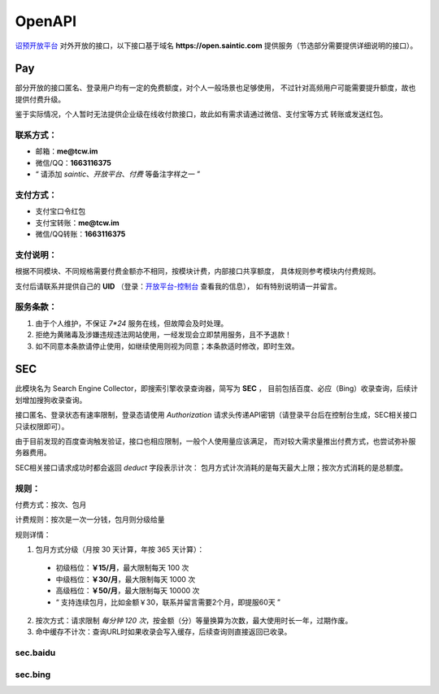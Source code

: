 .. _openapi:

=======
OpenAPI
=======

`诏预开放平台 <https://open.saintic.com>`_ 对外开放的接口，以下接口基于域名
**https://open.saintic.com** 提供服务（节选部分需要提供详细说明的接口）。

Pay
===

部分开放的接口匿名、登录用户均有一定的免费额度，对个人一般场景也足够使用，
不过针对高频用户可能需要提升额度，故也提供付费升级。

鉴于实际情况，个人暂时无法提供企业级在线收付款接口，故此如有需求请通过微信、支付宝等方式
转账或发送红包。

.. _openapi-pay-contact:

联系方式：
-----------

- 邮箱：**me@tcw.im**
- 微信/QQ：**1663116375**
- “ 请添加 *saintic*、*开放平台*、*付费* 等备注字样之一 ”

.. _openapi-pay-method:

支付方式：
-----------

- 支付宝口令红包
- 支付宝转账：**me@tcw.im**
- 微信/QQ转账：**1663116375**

.. _openapi-pay-note:

支付说明：
-----------

根据不同模块、不同规格需要付费金额亦不相同，按模块计费，内部接口共享额度，
具体规则参考模块内付费规则。

支付后请联系并提供自己的 **UID**
（登录：`开放平台-控制台 <https://open.saintic.com/control/>`_ 查看我的信息），
如有特别说明请一并留言。

.. _openapi-terms:

服务条款：
-----------

1. 由于个人维护，不保证 `7*24` 服务在线，但故障会及时处理。
2. 拒绝为黄赌毒及涉嫌违规违法网站使用，一经发现会立即禁用服务，且不予退款！
3. 如不同意本条款请停止使用，如继续使用则视为同意；本条款适时修改，即时生效。

SEC
===

此模块名为 Search Engine Collector，即搜索引擎收录查询器，简写为 **SEC** ，
目前包括百度、必应（Bing）收录查询，后续计划增加搜狗收录查询。

接口匿名、登录状态有速率限制，登录态请使用 `Authorization`
请求头传递API密钥（请登录平台后在控制台生成，SEC相关接口只读权限即可）。

由于目前发现的百度查询触发验证，接口也相应限制，一般个人使用量应该满足，
而对较大需求量推出付费方式，也尝试弥补服务器费用。

SEC相关接口请求成功时都会返回 *deduct* 字段表示计次：
包月方式计次消耗的是每天最大上限；按次方式消耗的是总额度。

.. _sec-rule:

规则：
------

付费方式：按次、包月

计费规则：按次是一次一分钱，包月则分级给量

规则详情：

1. 包月方式分级（月按 30 天计算，年按 365 天计算）：

  - 初级档位：**￥15/月**，最大限制每天 100 次
  - 中级档位：**￥30/月**，最大限制每天 1000 次
  - 高级档位：**￥50/月**，最大限制每天 10000 次
  - “ 支持连续包月，比如金额￥30，联系并留言需要2个月，即提服60天 ”

2. 按次方式：请求限制 *每分钟 120 次*，按金额（分）等量换算为次数，最大使用时长一年，过期作废。

3. 命中缓存不计次：查询URL时如果收录会写入缓存，后续查询则直接返回已收录。

sec.baidu
-------------

.. http:get:: /api/BaiduIncludedQuery

  百度收录查询接口

  :query string url: 要查询的URL地址，要以http或https开头
  :query string method: 查询的方法，可选值json、html，默认先后使用json和html共同查询
  :query boolean force: 是否强制刷新缓存后再查询收录状态，此必会计次
  :resjson boolean Included: 表示是否收录
  :resjson boolean success: 表示请求是否成功、有无异常，与 **Included** 无直接关系！
  :resjson boolean deduct: 表示是否计次
  :resjson string url: 返回解析后的查询URL地址
  :resjson string msg: 未收录时
  :statuscode 429: 请求速率达到限制

  **示例：**

  .. http:example:: curl python-requests

    GET /api/BaiduIncludedQuery HTTP/1.0
    Host: open.saintic.com
    Authorization: Token <API-Key>

    :query url: https://www.saintic.com


    HTTP/1.0 200 OK
    Content-Type: application/json

    {
        "Included": true,
        "success": true,
        "deduct": true,
        "msg": null,
        "url": "https://www.saintic.com/"
    }

sec.bing
-----------

.. http:get:: /api/BingIncludedQuery

  必应（Bing）收录查询接口

  :query string url: 要查询的URL地址，要以http或https开头
  :query string method: 查询的方法，可选值rss、html，默认先后使用rss和html共同查询
  :query boolean force: 是否强制刷新缓存后再查询收录状态，此必会计次
  :resjson boolean Included: 表示是否收录
  :resjson boolean success: 表示请求是否成功、有无异常，与 **Included** 无直接关系！
  :resjson boolean deduct: 表示是否计次
  :resjson string url: 返回解析后的查询URL地址
  :resjson string msg: 未收录时
  :statuscode 429: 请求速率达到限制

  **示例：**

  .. http:example:: curl python-requests

    GET /api/BingIncludedQuery HTTP/1.0
    Host: open.saintic.com
    Authorization: Token <API-Key>

    :query url: https://www.saintic.com


    HTTP/1.0 200 OK
    Content-Type: application/json

    {
        "Included": true,
        "success": true,
        "deduct": true,
        "msg": null,
        "url": "https://www.saintic.com/"
    }
